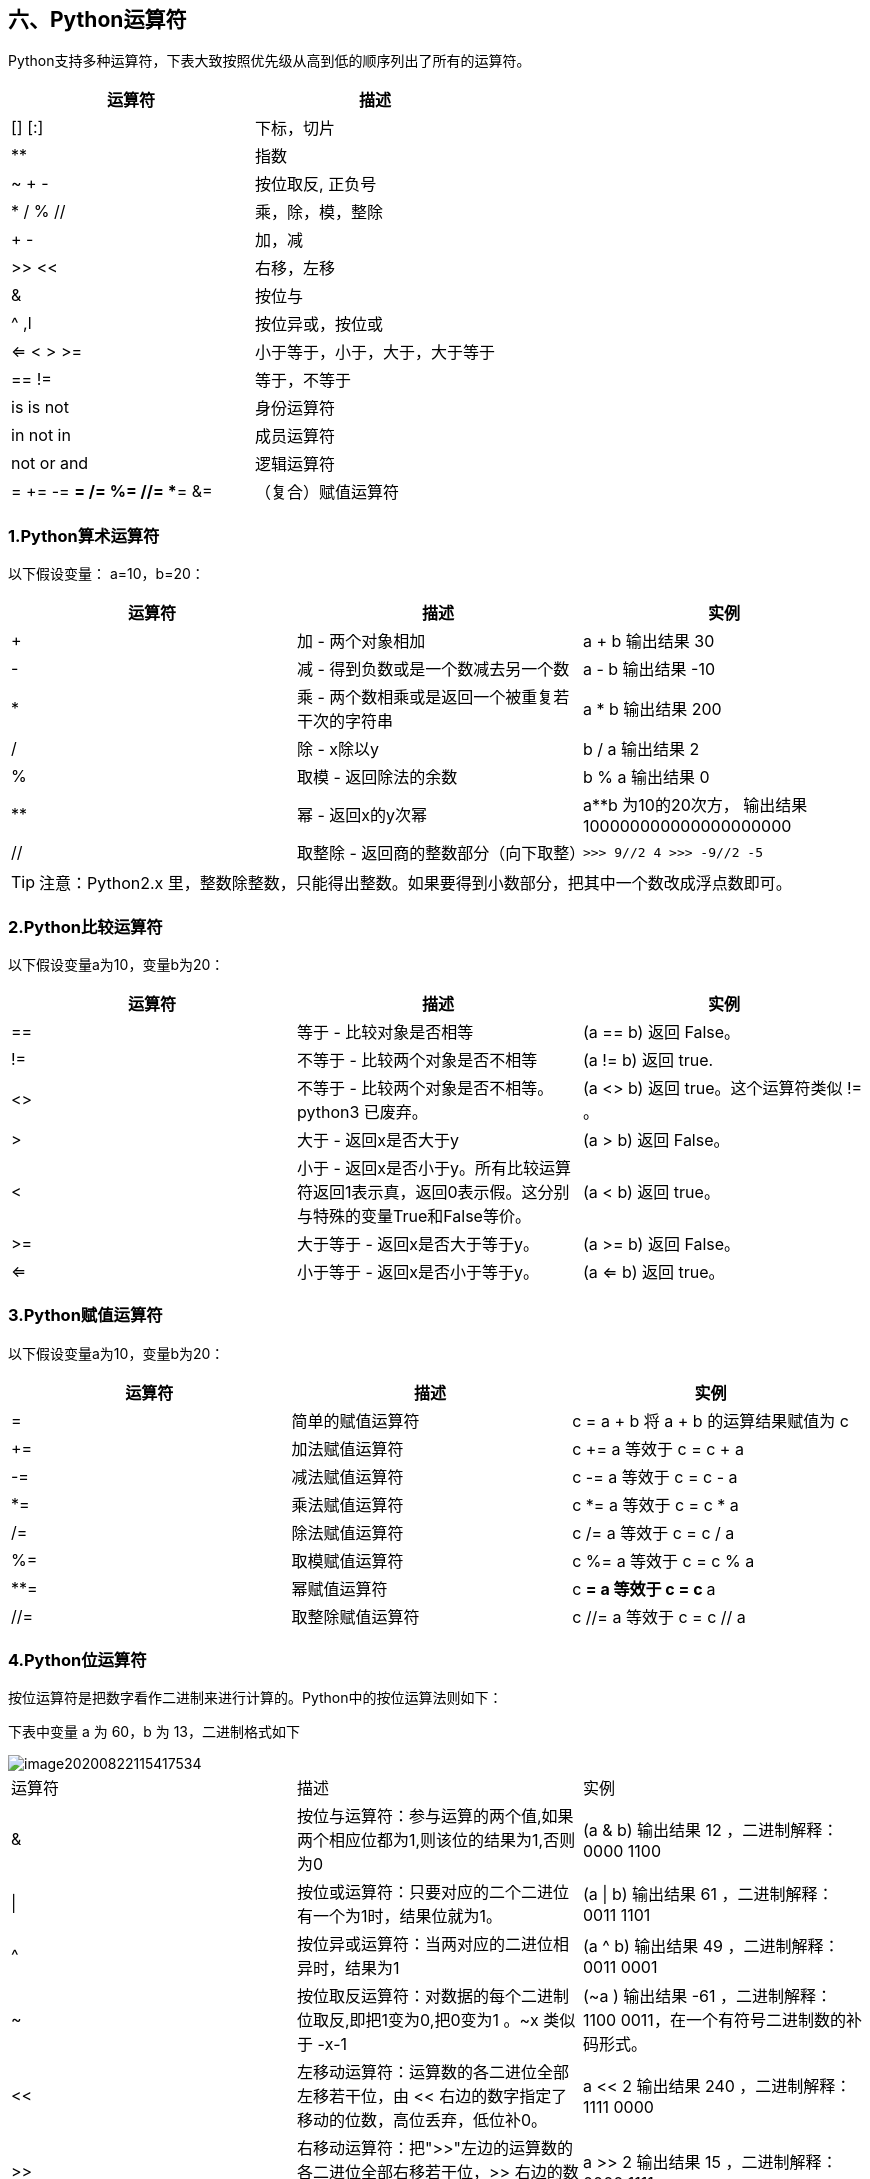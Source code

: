 :imagesdir: ../adoc/assets/images/

== 六、Python运算符

Python支持多种运算符，下表大致按照优先级从高到低的顺序列出了所有的运算符。

|===
|运算符|描述

|
[] [:]
|下标，切片

|**
|指数

|~ + -
|按位取反, 正负号

|* /  %  //
|乘，除，模，整除

|+ -
|加，减

|>> <<
|右移，左移

|&
|按位与

|^ ,l
|按位异或，按位或

| <= < > >=
|小于等于，小于，大于，大于等于

|== !=
|等于，不等于

|is is not
|身份运算符

|in not in
|成员运算符

|not or and
|逻辑运算符

|= += -= *= /= %= //= **= &=
|（复合）赋值运算符

|===

=== 1.Python算术运算符

以下假设变量： a=10，b=20：

|===
|运算符|描述|实例

|+
|加 - 两个对象相加
|a + b 输出结果 30

|-
|减 - 得到负数或是一个数减去另一个数
|a - b 输出结果 -10

|*
|乘 - 两个数相乘或是返回一个被重复若干次的字符串
|a * b 输出结果 200

|/
|除 - x除以y
|b / a 输出结果 2

|%
|取模 - 返回除法的余数
|b % a 输出结果 0

|**
|幂 - 返回x的y次幂
|a**b 为10的20次方， 输出结果 100000000000000000000

|//
|取整除 - 返回商的整数部分（向下取整）
| `>>> 9//2  4
>>> -9//2
-5`
|===

[TIP]
注意：Python2.x 里，整数除整数，只能得出整数。如果要得到小数部分，把其中一个数改成浮点数即可。

=== 2.Python比较运算符

以下假设变量a为10，变量b为20：

|===
|运算符|描述|实例

|==
|等于 - 比较对象是否相等
|(a == b) 返回 False。

|!=
|不等于 - 比较两个对象是否不相等
|(a != b) 返回 true.

|<>
|不等于 - 比较两个对象是否不相等。python3 已废弃。
|(a <> b) 返回 true。这个运算符类似 != 。

|>
|大于 - 返回x是否大于y
|(a > b) 返回 False。

|<
|小于 - 返回x是否小于y。所有比较运算符返回1表示真，返回0表示假。这分别与特殊的变量True和False等价。
|(a < b) 返回 true。

|>=
|大于等于 - 返回x是否大于等于y。
|(a >= b) 返回 False。

|<=
|小于等于 - 返回x是否小于等于y。
|(a <= b) 返回 true。

|===

=== 3.Python赋值运算符

以下假设变量a为10，变量b为20：

|===
|运算符|描述|实例

|=
|简单的赋值运算符
|c = a + b 将 a + b 的运算结果赋值为 c

|+=
|加法赋值运算符
|c += a 等效于 c = c + a

|-=
|减法赋值运算符
|c -= a 等效于 c = c - a

|*=
|乘法赋值运算符
|c *= a 等效于 c = c * a

|/=
|除法赋值运算符
|c /= a 等效于 c = c / a

|%=
|取模赋值运算符
|c %= a 等效于 c = c % a

|**=
|幂赋值运算符
|c **= a 等效于 c = c ** a

|//=
|取整除赋值运算符
|c //= a 等效于 c = c // a

|===

=== 4.Python位运算符

按位运算符是把数字看作二进制来进行计算的。Python中的按位运算法则如下：

下表中变量 a 为 60，b 为 13，二进制格式如下

image::image20200822115417534.png[]

|===
|运算符|描述|实例
|&
|按位与运算符：参与运算的两个值,如果两个相应位都为1,则该位的结果为1,否则为0
|(a & b) 输出结果 12 ，二进制解释： 0000 1100

|\|
|按位或运算符：只要对应的二个二进位有一个为1时，结果位就为1。
|(a \| b) 输出结果 61 ，二进制解释： 0011 1101

|^
|按位异或运算符：当两对应的二进位相异时，结果为1
|(a ^ b) 输出结果 49 ，二进制解释： 0011 0001

|~
|按位取反运算符：对数据的每个二进制位取反,即把1变为0,把0变为1 。~x 类似于 -x-1
|(~a ) 输出结果 -61 ，二进制解释： 1100 0011，在一个有符号二进制数的补码形式。

|<<
|左移动运算符：运算数的各二进位全部左移若干位，由 << 右边的数字指定了移动的位数，高位丢弃，低位补0。
|a << 2 输出结果 240 ，二进制解释： 1111 0000

|>>
|右移动运算符：把">>"左边的运算数的各二进位全部右移若干位，>> 右边的数字指定了移动的位数
|a >> 2 输出结果 15 ，二进制解释： 0000 1111

|===

=== 5.Python逻辑运算符

Python语言支持逻辑运算符，以下假设变量 a 为 10, b为 20:

|===
|运算符|逻辑表达式|描述|实例

|and
|x and y
|布尔"与" - 如果 x 为 False，x and y 返回 False，否则它返回 y 的计算值。
|(a and b) 返回 20。

|or
|x or y
|布尔"或" - 如果 x 是非 0，它返回 x 的值，否则它返回 y 的计算值。
|(a or b) 返回 10。

|not
|not x
|布尔"非" - 如果 x 为 True，返回 False 。如果 x 为 False，它返回 True。
|not(a and b) 返回 False

|===

=== 6.Python成员运算符

除了以上的一些运算符之外，Python还支持成员运算符，测试实例中包含了一系列的成员，包括字符串，列表或元组。

|===
|运算符|描述|实例

|in
|如果在指定的序列中找到值返回 True，否则返回 False。
|x 在 y 序列中 , 如果 x 在 y 序列中返回 True。

|not in
|如果在指定的序列中没有找到值返回 True，否则返回 False。
|x 不在 y 序列中 , 如果 x 不在 y 序列中返回 True。

|===

=== 7.Python身份运算符

身份运算符用于比较两个对象的存储单元

[TIP]
注： id() 函数用于获取对象内存地址。


|===
|运算符|描述|实例

|is
|is 是判断两个标识符是不是引用自一个对象
|x is y, 类似 id(x) == id(y) , 如果引用的是同一个对象则返回 True，否则返回 False

|is not
|is not 是判断两个标识符是不是引用自不同对象
|x is not y ， 类似 id(a) != id(b)。如果引用的不是同一个对象则返回结果 True，否则返回 False。

|===








